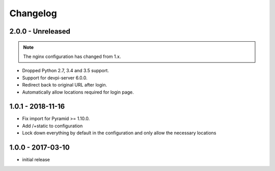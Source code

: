 Changelog
=========

2.0.0 - Unreleased
------------------

.. note:: The nginx configuration has changed from 1.x.

- Dropped Python 2.7, 3.4 and 3.5 support.

- Support for devpi-server 6.0.0.

- Redirect back to original URL after login.

- Automatically allow locations required for login page.


1.0.1 - 2018-11-16
------------------

- Fix import for Pyramid >= 1.10.0.

- Add /+static to configuration

- Lock down everything by default in the configuration and only allow the
  necessary locations


1.0.0 - 2017-03-10
------------------

- initial release

